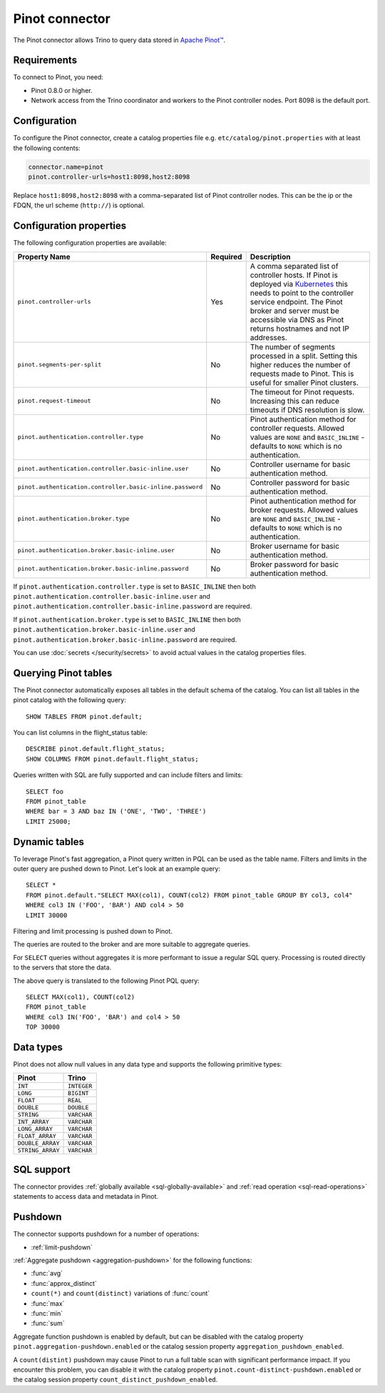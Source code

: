 ===============
Pinot connector
===============

The Pinot connector allows Trino to query data stored in
`Apache Pinot™ <https://pinot.apache.org/>`_.

Requirements
------------

To connect to Pinot, you need:

* Pinot 0.8.0 or higher.
* Network access from the Trino coordinator and workers to the Pinot controller
  nodes. Port 8098 is the default port.

Configuration
-------------

To configure the Pinot connector, create a catalog properties file
e.g. ``etc/catalog/pinot.properties`` with at least the following contents:

.. code-block:: text

    connector.name=pinot
    pinot.controller-urls=host1:8098,host2:8098

Replace ``host1:8098,host2:8098`` with a comma-separated list of Pinot controller nodes.
This can be the ip or the FDQN, the url scheme (``http://``) is optional.

Configuration properties
------------------------

The following configuration properties are available:

========================================================= ========== ==============================================================================
Property Name                                             Required   Description
========================================================= ========== ==============================================================================
``pinot.controller-urls``                                 Yes        A comma separated list of controller hosts. If Pinot is deployed via
                                                                     `Kubernetes <https://kubernetes.io/>`_ this needs to point to the controller
                                                                     service endpoint. The Pinot broker and server must be accessible via DNS as
                                                                     Pinot returns hostnames and not IP addresses.
``pinot.segments-per-split``                              No         The number of segments processed in a split. Setting this higher reduces the
                                                                     number of requests made to Pinot. This is useful for smaller Pinot clusters.
``pinot.request-timeout``                                 No         The timeout for Pinot requests. Increasing this can reduce timeouts if DNS
                                                                     resolution is slow.
``pinot.authentication.controller.type``                  No         Pinot authentication method for controller requests. Allowed values are
                                                                     ``NONE`` and ``BASIC_INLINE`` - defaults to ``NONE`` which is no
                                                                     authentication.
``pinot.authentication.controller.basic-inline.user``     No         Controller username for basic authentication method.
``pinot.authentication.controller.basic-inline.password`` No         Controller password for basic authentication method.
``pinot.authentication.broker.type``                      No         Pinot authentication method for broker requests. Allowed values are
                                                                     ``NONE`` and ``BASIC_INLINE`` - defaults to ``NONE`` which is no
                                                                     authentication.
``pinot.authentication.broker.basic-inline.user``         No         Broker username for basic authentication method.
``pinot.authentication.broker.basic-inline.password``     No         Broker password for basic authentication method.
========================================================= ========== ==============================================================================

If ``pinot.authentication.controller.type`` is set to ``BASIC_INLINE`` then both ``pinot.authentication.controller.basic-inline.user`` and
``pinot.authentication.controller.basic-inline.password`` are required.

If ``pinot.authentication.broker.type`` is set to ``BASIC_INLINE`` then both ``pinot.authentication.broker.basic-inline.user`` and
``pinot.authentication.broker.basic-inline.password`` are required.

You can use :doc:`secrets </security/secrets>` to avoid actual values in the catalog properties files.

Querying Pinot tables
---------------------

The Pinot connector automatically exposes all tables in the default schema of the catalog.
You can list all tables in the pinot catalog with the following query::

    SHOW TABLES FROM pinot.default;

You can list columns in the flight_status table::

    DESCRIBE pinot.default.flight_status;
    SHOW COLUMNS FROM pinot.default.flight_status;

Queries written with SQL are fully supported and can include filters and limits::

    SELECT foo
    FROM pinot_table
    WHERE bar = 3 AND baz IN ('ONE', 'TWO', 'THREE')
    LIMIT 25000;

Dynamic tables
--------------

To leverage Pinot's fast aggregation, a Pinot query written in PQL can be used as the table name.
Filters and limits in the outer query are pushed down to Pinot.
Let's look at an example query::

    SELECT *
    FROM pinot.default."SELECT MAX(col1), COUNT(col2) FROM pinot_table GROUP BY col3, col4"
    WHERE col3 IN ('FOO', 'BAR') AND col4 > 50
    LIMIT 30000

Filtering and limit processing is pushed down to Pinot.

The queries are routed to the broker and are more suitable to aggregate queries.

For ``SELECT`` queries without aggregates it is more performant to issue a regular SQL query.
Processing is routed directly to the servers that store the data.

The above query is translated to the following Pinot PQL query::

    SELECT MAX(col1), COUNT(col2)
    FROM pinot_table
    WHERE col3 IN('FOO', 'BAR') and col4 > 50
    TOP 30000



Data types
----------

Pinot does not allow null values in any data type and supports the following primitive types:

==========================   ============
Pinot                        Trino
==========================   ============
``INT``                      ``INTEGER``
``LONG``                     ``BIGINT``
``FLOAT``                    ``REAL``
``DOUBLE``                   ``DOUBLE``
``STRING``                   ``VARCHAR``
``INT_ARRAY``                ``VARCHAR``
``LONG_ARRAY``               ``VARCHAR``
``FLOAT_ARRAY``              ``VARCHAR``
``DOUBLE_ARRAY``             ``VARCHAR``
``STRING_ARRAY``             ``VARCHAR``
==========================   ============

.. _pinot-sql-support:

SQL support
-----------

The connector provides :ref:`globally available <sql-globally-available>` and
:ref:`read operation <sql-read-operations>` statements to access data and
metadata in Pinot.

.. _pinot-pushdown:

Pushdown
--------

The connector supports pushdown for a number of operations:

* :ref:`limit-pushdown`

:ref:`Aggregate pushdown <aggregation-pushdown>` for the following functions:

* :func:`avg`
* :func:`approx_distinct`
* ``count(*)`` and ``count(distinct)`` variations of :func:`count`
* :func:`max`
* :func:`min`
* :func:`sum`

Aggregate function pushdown is enabled by default, but can be disabled with the
catalog property ``pinot.aggregation-pushdown.enabled`` or the catalog session
property ``aggregation_pushdown_enabled``.

A ``count(distint)`` pushdown may cause Pinot to run a full table scan with
significant performance impact. If you encounter this problem, you can disable
it with the catalog property ``pinot.count-distinct-pushdown.enabled`` or the
catalog session property ``count_distinct_pushdown_enabled``.
